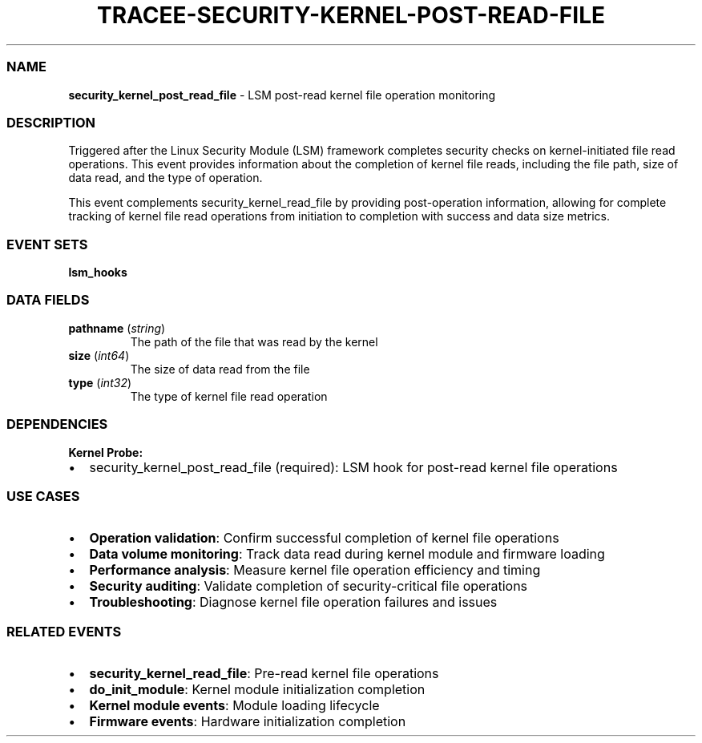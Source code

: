 .\" Automatically generated by Pandoc 3.2
.\"
.TH "TRACEE\-SECURITY\-KERNEL\-POST\-READ\-FILE" "1" "" "" "Tracee Event Manual"
.SS NAME
\f[B]security_kernel_post_read_file\f[R] \- LSM post\-read kernel file
operation monitoring
.SS DESCRIPTION
Triggered after the Linux Security Module (LSM) framework completes
security checks on kernel\-initiated file read operations.
This event provides information about the completion of kernel file
reads, including the file path, size of data read, and the type of
operation.
.PP
This event complements security_kernel_read_file by providing
post\-operation information, allowing for complete tracking of kernel
file read operations from initiation to completion with success and data
size metrics.
.SS EVENT SETS
\f[B]lsm_hooks\f[R]
.SS DATA FIELDS
.TP
\f[B]pathname\f[R] (\f[I]string\f[R])
The path of the file that was read by the kernel
.TP
\f[B]size\f[R] (\f[I]int64\f[R])
The size of data read from the file
.TP
\f[B]type\f[R] (\f[I]int32\f[R])
The type of kernel file read operation
.SS DEPENDENCIES
\f[B]Kernel Probe:\f[R]
.IP \[bu] 2
security_kernel_post_read_file (required): LSM hook for post\-read
kernel file operations
.SS USE CASES
.IP \[bu] 2
\f[B]Operation validation\f[R]: Confirm successful completion of kernel
file operations
.IP \[bu] 2
\f[B]Data volume monitoring\f[R]: Track data read during kernel module
and firmware loading
.IP \[bu] 2
\f[B]Performance analysis\f[R]: Measure kernel file operation efficiency
and timing
.IP \[bu] 2
\f[B]Security auditing\f[R]: Validate completion of security\-critical
file operations
.IP \[bu] 2
\f[B]Troubleshooting\f[R]: Diagnose kernel file operation failures and
issues
.SS RELATED EVENTS
.IP \[bu] 2
\f[B]security_kernel_read_file\f[R]: Pre\-read kernel file operations
.IP \[bu] 2
\f[B]do_init_module\f[R]: Kernel module initialization completion
.IP \[bu] 2
\f[B]Kernel module events\f[R]: Module loading lifecycle
.IP \[bu] 2
\f[B]Firmware events\f[R]: Hardware initialization completion
